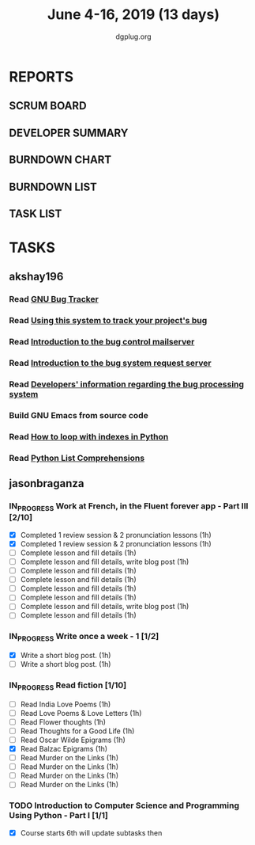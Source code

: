 #+TITLE: June 4-16, 2019 (13 days)
#+AUTHOR: dgplug.org
#+EMAIL: users@lists.dgplug.org
#+PROPERTY: Effort_ALL 0 0:05 0:10 0:30 1:00 2:00 3:00 4:00
#+COLUMNS: %35ITEM %TASKID %OWNER %3PRIORITY %TODO %5ESTIMATED{+} %3ACTUAL{+}
* REPORTS
** SCRUM BOARD
#+BEGIN: block-update-board
#+END:
** DEVELOPER SUMMARY
#+BEGIN: block-update-summary
#+END:
** BURNDOWN CHART
#+BEGIN: block-update-graph
#+END:
** BURNDOWN LIST
#+PLOT: title:"Burndown" ind:1 deps:(3 4) set:"term dumb" set:"xtics scale 0.5" set:"ytics scale 0.5" file:"burndown.plt" set:"xrange [0:17]"
#+BEGIN: block-update-burndown
#+END:
** TASK LIST
#+BEGIN: columnview :hlines 2 :maxlevel 5 :id "TASKS"
#+END:
* TASKS
  :PROPERTIES:
  :ID:       TASKS
  :SPRINTLENGTH: 13
  :SPRINTSTART: <2019-06-04 Tue>
  :wpd-akshay196: 1
  :wpd-jasonbraganva: 4
  :END:
** akshay196
*** Read [[https://debbugs.gnu.org/][GNU Bug Tracker]]
    :PROPERTIES:
    :ESTIMATED: 1
    :ACTUAL:
    :OWNER: akshay196
    :ID: READ.1559574004
    :TASKID: READ.1559574004
    :END:
*** Read [[https://debbugs.gnu.org/Using.html][Using this system to track your project's bug]]
    :PROPERTIES:
    :ESTIMATED: 2
    :ACTUAL:
    :OWNER: akshay196
    :ID: READ.1559574102
    :TASKID: READ.1559574102
    :END:
*** Read [[https://debbugs.gnu.org/server-control.html][Introduction to the bug control mailserver]]
    :PROPERTIES:
    :ESTIMATED: 2
    :ACTUAL:
    :OWNER: akshay196
    :ID: READ.1559574200
    :TASKID: READ.1559574200
    :END:
*** Read [[https://debbugs.gnu.org/server-request.html][Introduction to the bug system request server]]
    :PROPERTIES:
    :ESTIMATED: 2
    :ACTUAL:
    :OWNER: akshay196
    :ID: READ.1559574236
    :TASKID: READ.1559574236
    :END:
*** Read [[https://debbugs.gnu.org/Developer.html][Developers' information regarding the bug processing system]]
    :PROPERTIES:
    :ESTIMATED: 2
    :ACTUAL:
    :OWNER: akshay196
    :ID: READ.1559574679
    :TASKID: READ.1559574679
    :END:
*** Build GNU Emacs from source code
    :PROPERTIES:
    :ESTIMATED: 2
    :ACTUAL:
    :OWNER: akshay196
    :ID: OPS.1559574312
    :TASKID: OPS.1559574312
    :END:
*** Read [[https://treyhunner.com/2016/04/how-to-loop-with-indexes-in-python/][How to loop with indexes in Python]]
    :PROPERTIES:
    :ESTIMATED: 1
    :ACTUAL:
    :OWNER: akshay196
    :ID: READ.1559574998
    :TASKID: READ.1559574998
    :END:
*** Read [[https://treyhunner.com/2015/12/python-list-comprehensions-now-in-color/][Python List Comprehensions]]
    :PROPERTIES:
    :ESTIMATED: 1
    :ACTUAL:
    :OWNER: akshay196
    :ID: READ.1559575032
    :TASKID: READ.1559575032
    :END:
** jasonbraganza
*** IN_PROGRESS Work at French, in the Fluent forever app - Part III [2/10]
   :PROPERTIES:
   :ESTIMATED: 20
   :ACTUAL:   2.07
   :OWNER: jasonbraganza
   :ID: WRITE.1557903518
   :TASKID: WRITE.1557903518
   :END:
   :LOGBOOK:
   CLOCK: [2019-06-05 Wed 08:06]--[2019-06-05 Wed 08:55] =>  0:49
   CLOCK: [2019-06-04 Tue 07:50]--[2019-06-04 Tue 09:05] =>  1:15
   :END:
   - [X] Completed 1 review session & 2 pronunciation lessons (1h)
   - [X] Completed 1 review session & 2 pronunciation lessons (1h)
   - [ ] Complete lesson and fill details (1h)
   - [ ] Complete lesson and fill details, write blog post (1h)
   - [ ] Complete lesson and fill details (1h)
   - [ ] Complete lesson and fill details (1h)
   - [ ] Complete lesson and fill details (1h)
   - [ ] Complete lesson and fill details (1h)
   - [ ] Complete lesson and fill details, write blog post (1h)
   - [ ] Complete lesson and fill details (1h)
*** IN_PROGRESS Write once a week - 1 [1/2]
   :PROPERTIES:
   :ESTIMATED: 2
   :ACTUAL:   0.65
   :OWNER: jasonbraganza
   :ID: WRITE.1559630427
   :TASKID: WRITE.1559630427
   :END:
   :LOGBOOK:
   CLOCK: [2019-06-04 Tue 14:00]--[2019-06-04 Tue 14:39] =>  0:39
   :END:
   - [X] Write a short blog post. (1h)
   - [ ] Write a short blog post. (1h)
*** IN_PROGRESS Read fiction [1/10]
   :PROPERTIES:
   :ESTIMATED: 10
   :ACTUAL:   0.95
   :OWNER: jasonbraganza
   :ID: READ.1559630918
   :TASKID: READ.1559630918
   :END:
   :LOGBOOK:
   CLOCK: [2019-06-05 Wed 09:09]--[2019-06-05 Wed 09:11] =>  0:02
   CLOCK: [2019-06-04 Tue 13:00]--[2019-06-04 Tue 13:55] =>  0:55
   :END:
   - [ ] Read India Love Poems (1h)
   - [ ] Read Love Poems & Love Letters (1h)
   - [ ] Read Flower thoughts (1h)
   - [ ] Read Thoughts for a Good Life (1h)
   - [ ] Read Oscar Wilde Epigrams (1h)
   - [X] Read Balzac Epigrams (1h)
   - [ ] Read Murder on the Links (1h)
   - [ ] Read Murder on the Links (1h)
   - [ ] Read Murder on the Links (1h)
   - [ ] Read Murder on the Links (1h)
*** TODO Introduction to Computer Science and Programming Using Python - Part I [1/1]
   :PROPERTIES:
   :ESTIMATED: 8
   :ACTUAL:
   :OWNER: jasonbraganza
   :ID: READ.1559713451
   :TASKID: READ.1559713451
   :END:
   - [X] Course starts 6th will update subtasks then
